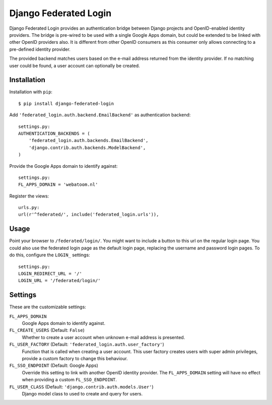 ======================
Django Federated Login
======================

Django Federated Login provides an authentication bridge between Django
projects and OpenID-enabled identity providers. The bridge is pre-wired to be
used with a single Google Apps domain, but could be extended to be linked with
other OpenID providers also. It is different from other OpenID consumers as
this consumer only allows connecting to a pre-defined identity provider.

The provided backend matches users based on the e-mail address returned from
the identity provider. If no matching user could be found, a user account can
optionally be created.

Installation
============

Installation with ``pip``:
::

    $ pip install django-federated-login

Add ``'federated_login.auth.backend.EmailBackend'`` as authentication backend:
::

    settings.py:
    AUTHENTICATION_BACKENDS = (
        'federated_login.auth.backends.EmailBackend',
        'django.contrib.auth.backends.ModelBackend',
    )

Provide the Google Apps domain to identify against:
::

    settings.py:
    FL_APPS_DOMAIN = 'webatoom.nl'

Register the views:
::

    urls.py:
    url(r'^federated/', include('federated_login.urls')),

Usage
=====

Point your browser to ``/federated/login/``. You might want to include a
button to this url on the regular login page. You could also use the federated
login page as the default login page, replacing the username and password login
pages. To do this, configure the ``LOGIN_`` settings:
::

    settings.py:
    LOGIN_REDIRECT_URL = '/'
    LOGIN_URL = '/federated/login/'

Settings
========

These are the customizable settings:

``FL_APPS_DOMAIN``
    Google Apps domain to identify against.

``FL_CREATE_USERS`` (Default: ``False``)
    Whether to create a user account when unknown e-mail address is presented.

``FL_USER_FACTORY`` (Default: ``'federated_login.auth.user_factory'``)
    Function that is called when creating a user account. This user factory
    creates users with super admin privileges, provide a custom factory to
    change this behaviour.

``FL_SSO_ENDPOINT`` (Default: Google Apps)
    Override this setting to link with another OpenID identity provider. The
    ``FL_APPS_DOMAIN`` setting will have no effect when providing a custom
    ``FL_SSO_ENDPOINT``.

``FL_USER_CLASS`` (Default: ``'django.contrib.auth.models.User'``)
    Django model class to used to create and query for users.
